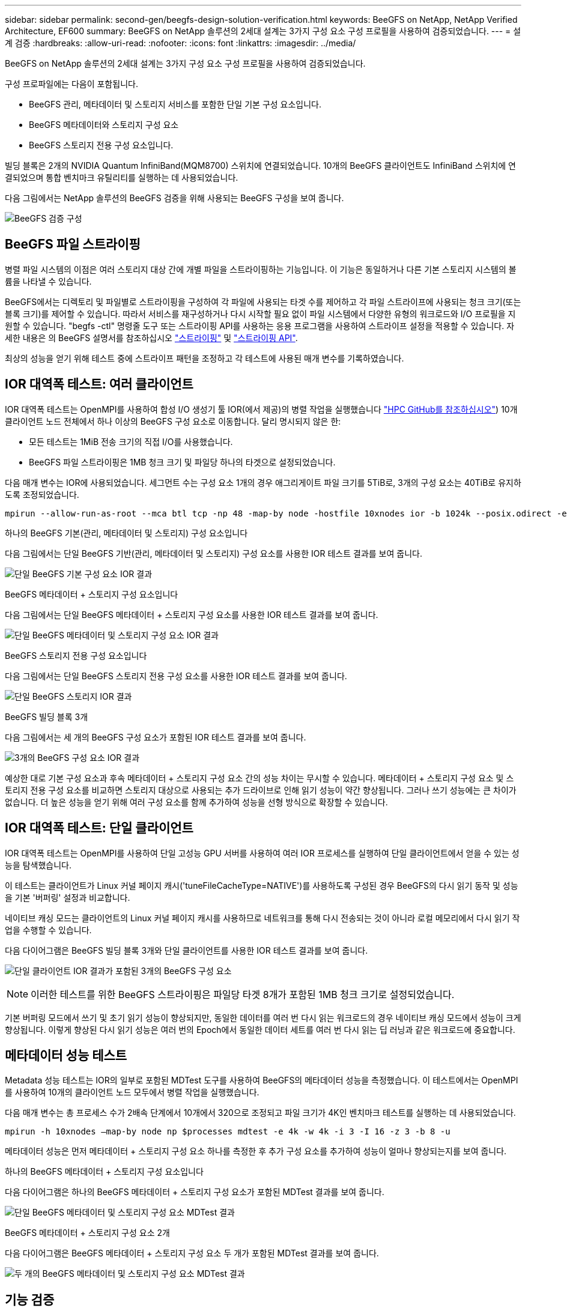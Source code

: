 ---
sidebar: sidebar 
permalink: second-gen/beegfs-design-solution-verification.html 
keywords: BeeGFS on NetApp, NetApp Verified Architecture, EF600 
summary: BeeGFS on NetApp 솔루션의 2세대 설계는 3가지 구성 요소 구성 프로필을 사용하여 검증되었습니다. 
---
= 설계 검증
:hardbreaks:
:allow-uri-read: 
:nofooter: 
:icons: font
:linkattrs: 
:imagesdir: ../media/


[role="lead"]
BeeGFS on NetApp 솔루션의 2세대 설계는 3가지 구성 요소 구성 프로필을 사용하여 검증되었습니다.

구성 프로파일에는 다음이 포함됩니다.

* BeeGFS 관리, 메타데이터 및 스토리지 서비스를 포함한 단일 기본 구성 요소입니다.
* BeeGFS 메타데이터와 스토리지 구성 요소
* BeeGFS 스토리지 전용 구성 요소입니다.


빌딩 블록은 2개의 NVIDIA Quantum InfiniBand(MQM8700) 스위치에 연결되었습니다. 10개의 BeeGFS 클라이언트도 InfiniBand 스위치에 연결되었으며 통합 벤치마크 유틸리티를 실행하는 데 사용되었습니다.

다음 그림에서는 NetApp 솔루션의 BeeGFS 검증을 위해 사용되는 BeeGFS 구성을 보여 줍니다.

image:beegfs-design-image12.png["BeeGFS 검증 구성"]



== BeeGFS 파일 스트라이핑

병렬 파일 시스템의 이점은 여러 스토리지 대상 간에 개별 파일을 스트라이핑하는 기능입니다. 이 기능은 동일하거나 다른 기본 스토리지 시스템의 볼륨을 나타낼 수 있습니다.

BeeGFS에서는 디렉토리 및 파일별로 스트라이핑을 구성하여 각 파일에 사용되는 타겟 수를 제어하고 각 파일 스트라이프에 사용되는 청크 크기(또는 블록 크기)를 제어할 수 있습니다. 따라서 서비스를 재구성하거나 다시 시작할 필요 없이 파일 시스템에서 다양한 유형의 워크로드와 I/O 프로필을 지원할 수 있습니다. "begfs -ctl" 명령줄 도구 또는 스트라이핑 API를 사용하는 응용 프로그램을 사용하여 스트라이프 설정을 적용할 수 있습니다. 자세한 내용은 의 BeeGFS 설명서를 참조하십시오 https://doc.beegfs.io/latest/advanced_topics/striping.html["스트라이핑"^] 및 https://doc.beegfs.io/latest/reference/striping_api.html["스트라이핑 API"^].

최상의 성능을 얻기 위해 테스트 중에 스트라이프 패턴을 조정하고 각 테스트에 사용된 매개 변수를 기록하였습니다.



== IOR 대역폭 테스트: 여러 클라이언트

IOR 대역폭 테스트는 OpenMPI를 사용하여 합성 I/O 생성기 툴 IOR(에서 제공)의 병렬 작업을 실행했습니다 https://github.com/hpc/ior["HPC GitHub를 참조하십시오"^]) 10개 클라이언트 노드 전체에서 하나 이상의 BeeGFS 구성 요소로 이동합니다. 달리 명시되지 않은 한:

* 모든 테스트는 1MiB 전송 크기의 직접 I/O를 사용했습니다.
* BeeGFS 파일 스트라이핑은 1MB 청크 크기 및 파일당 하나의 타겟으로 설정되었습니다.


다음 매개 변수는 IOR에 사용되었습니다. 세그먼트 수는 구성 요소 1개의 경우 애그리게이트 파일 크기를 5TiB로, 3개의 구성 요소는 40TiB로 유지하도록 조정되었습니다.

....
mpirun --allow-run-as-root --mca btl tcp -np 48 -map-by node -hostfile 10xnodes ior -b 1024k --posix.odirect -e -t 1024k -s 54613 -z -C -F -E -k
....
.하나의 BeeGFS 기본(관리, 메타데이터 및 스토리지) 구성 요소입니다
다음 그림에서는 단일 BeeGFS 기반(관리, 메타데이터 및 스토리지) 구성 요소를 사용한 IOR 테스트 결과를 보여 줍니다.

image:beegfs-design-image13.png["단일 BeeGFS 기본 구성 요소 IOR 결과"]

.BeeGFS 메타데이터 + 스토리지 구성 요소입니다
다음 그림에서는 단일 BeeGFS 메타데이터 + 스토리지 구성 요소를 사용한 IOR 테스트 결과를 보여 줍니다.

image:beegfs-design-image14.png["단일 BeeGFS 메타데이터 및 스토리지 구성 요소 IOR 결과"]

.BeeGFS 스토리지 전용 구성 요소입니다
다음 그림에서는 단일 BeeGFS 스토리지 전용 구성 요소를 사용한 IOR 테스트 결과를 보여 줍니다.

image:beegfs-design-image15.png["단일 BeeGFS 스토리지 IOR 결과"]

.BeeGFS 빌딩 블록 3개
다음 그림에서는 세 개의 BeeGFS 구성 요소가 포함된 IOR 테스트 결과를 보여 줍니다.

image:beegfs-design-image16.png["3개의 BeeGFS 구성 요소 IOR 결과"]

예상한 대로 기본 구성 요소과 후속 메타데이터 + 스토리지 구성 요소 간의 성능 차이는 무시할 수 있습니다. 메타데이터 + 스토리지 구성 요소 및 스토리지 전용 구성 요소를 비교하면 스토리지 대상으로 사용되는 추가 드라이브로 인해 읽기 성능이 약간 향상됩니다. 그러나 쓰기 성능에는 큰 차이가 없습니다. 더 높은 성능을 얻기 위해 여러 구성 요소를 함께 추가하여 성능을 선형 방식으로 확장할 수 있습니다.



== IOR 대역폭 테스트: 단일 클라이언트

IOR 대역폭 테스트는 OpenMPI를 사용하여 단일 고성능 GPU 서버를 사용하여 여러 IOR 프로세스를 실행하여 단일 클라이언트에서 얻을 수 있는 성능을 탐색했습니다.

이 테스트는 클라이언트가 Linux 커널 페이지 캐시('tuneFileCacheType=NATIVE')를 사용하도록 구성된 경우 BeeGFS의 다시 읽기 동작 및 성능을 기본 '버퍼링' 설정과 비교합니다.

네이티브 캐싱 모드는 클라이언트의 Linux 커널 페이지 캐시를 사용하므로 네트워크를 통해 다시 전송되는 것이 아니라 로컬 메모리에서 다시 읽기 작업을 수행할 수 있습니다.

다음 다이어그램은 BeeGFS 빌딩 블록 3개와 단일 클라이언트를 사용한 IOR 테스트 결과를 보여 줍니다.

image:beegfs-design-image17.png["단일 클라이언트 IOR 결과가 포함된 3개의 BeeGFS 구성 요소"]


NOTE: 이러한 테스트를 위한 BeeGFS 스트라이핑은 파일당 타겟 8개가 포함된 1MB 청크 크기로 설정되었습니다.

기본 버퍼링 모드에서 쓰기 및 초기 읽기 성능이 향상되지만, 동일한 데이터를 여러 번 다시 읽는 워크로드의 경우 네이티브 캐싱 모드에서 성능이 크게 향상됩니다. 이렇게 향상된 다시 읽기 성능은 여러 번의 Epoch에서 동일한 데이터 세트를 여러 번 다시 읽는 딥 러닝과 같은 워크로드에 중요합니다.



== 메타데이터 성능 테스트

Metadata 성능 테스트는 IOR의 일부로 포함된 MDTest 도구를 사용하여 BeeGFS의 메타데이터 성능을 측정했습니다. 이 테스트에서는 OpenMPI를 사용하여 10개의 클라이언트 노드 모두에서 병렬 작업을 실행했습니다.

다음 매개 변수는 총 프로세스 수가 2배속 단계에서 10개에서 320으로 조정되고 파일 크기가 4K인 벤치마크 테스트를 실행하는 데 사용되었습니다.

....
mpirun -h 10xnodes –map-by node np $processes mdtest -e 4k -w 4k -i 3 -I 16 -z 3 -b 8 -u
....
메타데이터 성능은 먼저 메타데이터 + 스토리지 구성 요소 하나를 측정한 후 추가 구성 요소를 추가하여 성능이 얼마나 향상되는지를 보여 줍니다.

.하나의 BeeGFS 메타데이터 + 스토리지 구성 요소입니다
다음 다이어그램은 하나의 BeeGFS 메타데이터 + 스토리지 구성 요소가 포함된 MDTest 결과를 보여 줍니다.

image:beegfs-design-image18.png["단일 BeeGFS 메타데이터 및 스토리지 구성 요소 MDTest 결과"]

.BeeGFS 메타데이터 + 스토리지 구성 요소 2개
다음 다이어그램은 BeeGFS 메타데이터 + 스토리지 구성 요소 두 개가 포함된 MDTest 결과를 보여 줍니다.

image:beegfs-design-image19.png["두 개의 BeeGFS 메타데이터 및 스토리지 구성 요소 MDTest 결과"]



== 기능 검증

이 아키텍처의 검증 과정에서 NetApp은 다음을 비롯한 여러 기능 테스트를 수행했습니다.

* 스위치 포트를 비활성화하여 단일 클라이언트 InfiniBand 포트에 장애 발생
* 스위치 포트를 비활성화하여 단일 서버 InfiniBand 포트에 장애 발생
* BMC를 사용하여 즉시 서버 전원을 끕니다.
* 노드를 대기 노드에 배치하고 다른 노드에 대한 서비스 장애 조치를 원활히 합니다.
* 노드를 다시 온라인 상태로 전환하고 원래 노드에 서비스를 페일백합니다.
* PDU를 사용하여 InfiniBand 스위치 중 하나의 전원을 끕니다. BeeGFS 클라이언트에 설정된 'sysSessionChecksEnabled:false' 매개 변수를 사용하여 스트레스 테스트가 진행되는 동안 모든 테스트가 수행되었습니다. I/O에 대한 오류나 운영 중단이 관찰되지 않았습니다.



NOTE: 알려진 문제가 있습니다( 참조) https://github.com/netappeseries/beegfs/blob/master/CHANGELOG.md["변경 로그"^]) 기본 인터페이스('connInterfacesFile'에 정의된 대로) 손실 또는 BeeGFS 서버 장애로 인해 BeeGFS 클라이언트/서버 RDMA 연결이 예기치 않게 중단되거나 활성 클라이언트 I/O가 최대 10분 동안 중단되어 다시 시작할 수 있습니다. 이 문제는 계획된 유지 관리를 위해 BeeGFS 노드가 정상적으로 대기 상태가 되거나 TCP가 사용 중인 경우 발생하지 않습니다.



== NVIDIA DGX SuperPOD 및 BasePOD 검증

NetApp은 메타데이터와 스토리지 구성 프로필이 적용된 3개의 구성 블록으로 구성된 유사한 BeeGFS 파일 시스템을 사용하여 NVIDIAs DGX A100 SuperPOD에 대한 스토리지 솔루션을 검증했습니다. 검증 노력에는 다양한 스토리지, 머신 러닝 및 딥 러닝 벤치마크를 실행하는 20개의 DGX A100 GPU 서버를 통해 이 NVA에 의해 설명된 솔루션을 테스트하는 작업이 포함되었습니다. NVIDIA의 DGX A100 SuperPOD로 검증된 솔루션을 기반으로 구축된 NetApp 기반 BeeGFS 솔루션은 DGX SuperPOD H100, H200 및 B200 시스템에서 승인되었습니다. 이 확장은 NVIDIA DGX A100에서 검증된 이전 벤치마크 및 시스템 요구사항을 충족하는 것을 기반으로 합니다.

자세한 내용은 을 참조하십시오 https://www.netapp.com/pdf.html?item=/media/72718-nva-1167-DESIGN.pdf["NetApp을 포함한 NVIDIA DGX SuperPOD"^] 및 https://www.nvidia.com/en-us/data-center/dgx-basepod/["NVIDIA DGX 베이스POD"^].
